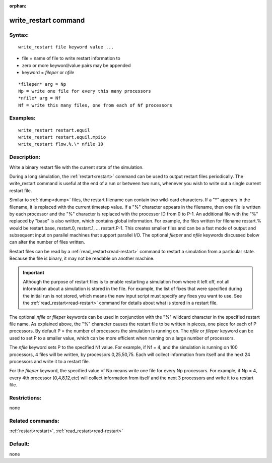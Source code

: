 
:orphan:

.. index:: write_restart

.. _write-restart:

.. _write-restart-command:

#####################
write_restart command
#####################

.. _write-restart-syntax:

*******
Syntax:
*******

::

   write_restart file keyword value ...

- file = name of file to write restart information to 

- zero or more keyword/value pairs may be appended

- keyword = *fileper* or *nfile*

::

   *fileper* arg = Np
   Np = write one file for every this many processors
   *nfile* arg = Nf
   Nf = write this many files, one from each of Nf processors

.. _write-restart-examples:

*********
Examples:
*********

::

   write_restart restart.equil
   write_restart restart.equil.mpiio
   write_restart flow.%.\* nfile 10

.. _write-restart-descriptio:

************
Description:
************

Write a binary restart file with the current state of the simulation.

During a long simulation, the :ref:`restart<restart>` command can be
used to output restart files periodically.  The write_restart command
is useful at the end of a run or between two runs, whenever you wish
to write out a single current restart file.

Similar to :ref:`dump<dump>` files, the restart filename can contain
two wild-card characters.  If a "\*" appears in the filename, it is
replaced with the current timestep value.  If a "%" character appears
in the filename, then one file is written by each processor and the
"%" character is replaced with the processor ID from 0 to P-1.  An
additional file with the "%" replaced by "base" is also written, which
contains global information.  For example, the files written for
filename restart.% would be restart.base, restart.0, restart.1, ...
restart.P-1.  This creates smaller files and can be a fast mode of
output and subsequent input on parallel machines that support parallel
I/O.  The optional *fileper* and *nfile* keywords discussed below can
alter the number of files written.

Restart files can be read by a :ref:`read_restart<read-restart>`
command to restart a simulation from a particular state.  Because the
file is binary, it may not be readable on another machine.

.. important::

  Although the purpose of restart files is to enable
  restarting a simulation from where it left off, not all information
  about a simulation is stored in the file.  For example, the list of
  fixes that were specified during the initial run is not stored, which
  means the new input script must specify any fixes you want to use.
  See the :ref:`read_restart<read-restart>` command for details about
  what is stored in a restart file.

The optional *nfile* or *fileper* keywords can be used in conjunction
with the "%" wildcard character in the specified restart file name.
As explained above, the "%" character causes the restart file to be
written in pieces, one piece for each of P processors.  By default P =
the number of processors the simulation is running on.  The *nfile* or
*fileper* keyword can be used to set P to a smaller value, which can
be more efficient when running on a large number of processors.

The *nfile* keyword sets P to the specified Nf value.  For example, if
Nf = 4, and the simulation is running on 100 processors, 4 files will
be written, by processors 0,25,50,75.  Each will collect information
from itself and the next 24 processors and write it to a restart file.

For the *fileper* keyword, the specified value of Np means write one
file for every Np processors.  For example, if Np = 4, every 4th
processor (0,4,8,12,etc) will collect information from itself and the
next 3 processors and write it to a restart file.

.. _write-restart-restrictio:

*************
Restrictions:
*************

none

.. _write-restart-related-commands:

*****************
Related commands:
*****************

:ref:`restart<restart>`, :ref:`read_restart<read-restart>`

.. _write-restart-default:

********
Default:
********

none

